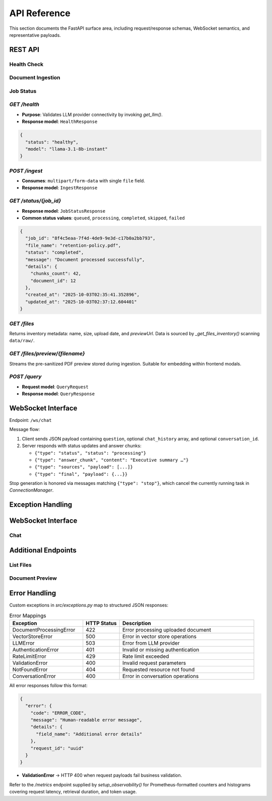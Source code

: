 API Reference
=============

This section documents the FastAPI surface area, including request/response schemas, WebSocket semantics, and representative payloads.

REST API
--------

.. _api-health:

Health Check
~~~~~~~~~~~~

.. http:get:: /health

   Check the health status of the service and its dependencies.

   **Response**:

   .. list-table:: Response Fields
      :header-rows: 1
      :widths: 20 10 70

      * - Field
        - Type
        - Description
      * - status
        - string
        - Service status (``healthy`` or ``unhealthy``)
      * - model
        - string
        - Currently loaded LLM model name
      * - version
        - string
        - API version

   **Example Request**:

   .. code-block:: http

      GET /health HTTP/1.1
      Host: api.example.com
      Accept: application/json

   **Example Response**:

   .. code-block:: json
      :caption: Health Check Response

      {
        "status": "healthy",
        "model": "llama-3.1-8b-instant",
        "version": "0.2.0",
        "timestamp": "2025-10-07T01:40:00Z"
      }

   **Error Responses**:

   .. list-table:: Error Responses
      :header-rows: 1
      :widths: 15 15 70

      * - Status Code
        - Error Code
        - Description
      * - 503
        - SERVICE_UNAVAILABLE
        - One or more dependencies are not available

.. _api-ingest:

Document Ingestion
~~~~~~~~~~~~~~~~~

.. http:post:: /ingest

   Upload and process a document for ingestion into the RAG pipeline.

   .. note::
      The maximum file size is 50MB. Supported formats: PDF, DOCX, TXT, MD, CSV, PPTX, XLSX.

   **Request Headers**:

   .. list-table:: Headers
      :header-rows: 1
      :widths: 20 80

      * - Header
        - Description
      * - Content-Type
        - Must be ``multipart/form-data``
      * - X-File-Name
        - (Optional) Custom filename

   **Form Data**:

   .. list-table:: Form Fields
      :header-rows: 1
      :widths: 20 10 70

      * - Field
        - Type
        - Description
      * - file
        - file
        - The file to upload
      * - chunk_size
        - integer
        - (Optional) Size of text chunks (default: 1000)
      * - chunk_overlap
        - integer
        - (Optional) Overlap between chunks (default: 200)

   **Response**:

   .. list-table:: Response Fields
      :header-rows: 1
      :widths: 20 10 70

      * - Field
        - Type
        - Description
      * - job_id
        - string
        - Unique identifier for the ingestion job
      * - status
        - string
        - Current status of the job
      * - message
        - string
        - Human-readable status message
      * - file_name
        - string
        - Name of the uploaded file
      * - file_size
        - integer
        - Size of the file in bytes
      * - created_at
        - string
        - ISO 8601 timestamp of job creation

   **Example Request**:

   .. code-block:: http

      POST /ingest HTTP/1.1
      Host: api.example.com
      Content-Type: multipart/form-data; boundary=----WebKitFormBoundary7MA4YWxkTrZu0gW
      Authorization: Bearer your-api-key-here

      ------WebKitFormBoundary7MA4YWxkTrZu0gW
      Content-Disposition: form-data; name="file"; filename="document.pdf"
      Content-Type: application/pdf

      <file content here>
      ------WebKitFormBoundary7MA4YWxkTrZu0gW--

   **Example Response**:

   .. code-block:: json
      :caption: Successful Ingestion Response

      {
        "job_id": "8f4c5eaa-7f4d-4de9-9e3d-c17b0a2bb793",
        "status": "queued",
        "message": "Document 'document.pdf' received. Processing has started.",
        "file_name": "document.pdf",
        "file_size": 1234567,
        "created_at": "2025-10-07T01:42:00Z"
      }

   **Error Responses**:

   .. list-table:: Error Responses
      :header-rows: 1
      :widths: 15 15 70

      * - Status Code
        - Error Code
        - Description
      * - 400
        - INVALID_FILE_TYPE
        - Unsupported file type
      * - 413
        - FILE_TOO_LARGE
        - File exceeds maximum size
      * - 401
        - UNAUTHORIZED
        - Missing or invalid API key
      * - 429
        - RATE_LIMIT_EXCEEDED
        - Too many requests

.. _api-status:

Job Status
~~~~~~~~~~

.. http:get:: /status/{job_id}

   Get the status of an ingestion job.

   **Path Parameters**:

   .. list-table:: Path Parameters
      :header-rows: 1
      :widths: 20 10 70

      * - Parameter
        - Type
        - Description
      * - job_id
        - string
        - The ID of the job to check

   **Response**:

   .. list-table:: Response Fields
      :header-rows: 1
      :widths: 20 10 70

      * - Field
        - Type
        - Description
      * - job_id
        - string
        - Unique identifier for the job
      * - status
        - string
        - Current status (``queued``, ``processing``, ``completed``, ``failed``, ``skipped``)
      * - progress
        - number
        - Completion percentage (0-100)
      * - file_name
        - string
        - Name of the processed file
      * - created_at
        - string
        - ISO 8601 timestamp of job creation
      * - updated_at
        - string
        - ISO 8601 timestamp of last update
      * - error
        - object
        - Error details (if any)

   **Example Request**:

   .. code-block:: http

      GET /status/8f4c5eaa-7f4d-4de9-9e3d-c17b0a2bb793 HTTP/1.1
      Host: api.example.com
      Accept: application/json
      Authorization: Bearer your-api-key-here

   **Example Response**:

   .. code-block:: json
      :caption: Job Status Response

      {
        "job_id": "8f4c5eaa-7f4d-4de9-9e3d-c17b0a2bb793",
        "status": "completed",
        "progress": 100,
        "file_name": "document.pdf",
        "created_at": "2025-10-07T01:42:00Z",
        "updated_at": "2025-10-07T01:43:15Z",
        "chunks_processed": 24,
        "vector_count": 24
      }

   **Error Responses**:

   .. list-table:: Error Responses
      :header-rows: 1
      :widths: 15 15 70

      * - Status Code
        - Error Code
        - Description
      * - 404
        - JOB_NOT_FOUND
        - The specified job ID was not found
      * - 401
        - UNAUTHORIZED
        - Missing or invalid API key

`GET /health`
~~~~~~~~~~~~~

* **Purpose**: Validates LLM provider connectivity by invoking `get_llm()`.
* **Response model**: ``HealthResponse``

.. code-block:: json

   {
     "status": "healthy",
     "model": "llama-3.1-8b-instant"
   }

`POST /ingest`
~~~~~~~~~~~~~~

* **Consumes**: ``multipart/form-data`` with single ``file`` field.
* **Response model**: ``IngestResponse``

.. code-block:: json
   :caption: Example ingest response

   {
     "job_id": "8f4c5eaa-7f4d-4de9-9e3d-c17b0a2bb793",
     "status": "queued",
     "message": "Document 'retention-policy.pdf' received. Processing has started."
   }

`GET /status/{job_id}`
~~~~~~~~~~~~~~~~~~~~~~

* **Response model**: ``JobStatusResponse``
* **Common status values**: ``queued``, ``processing``, ``completed``, ``skipped``, ``failed``

.. code-block:: json

   {
     "job_id": "8f4c5eaa-7f4d-4de9-9e3d-c17b0a2bb793",
     "file_name": "retention-policy.pdf",
     "status": "completed",
     "message": "Document processed successfully",
     "details": {
       "chunks_count": 42,
       "document_id": 12
     },
     "created_at": "2025-10-03T02:35:41.352896",
     "updated_at": "2025-10-03T02:37:12.604401"
   }

`GET /files`
~~~~~~~~~~~~

Returns inventory metadata: name, size, upload date, and `previewUrl`. Data is sourced by `_get_files_inventory()` scanning ``data/raw/``.

`GET /files/preview/{filename}`
~~~~~~~~~~~~~~~~~~~~~~~~~~~~~~~

Streams the pre-sanitized PDF preview stored during ingestion. Suitable for embedding within frontend modals.

`POST /query`
~~~~~~~~~~~~~

* **Request model**: ``QueryRequest``
* **Response model**: ``QueryResponse``

.. code-block:: json
   :caption: Representative query response

   {
     "answer": "\u2026",
     "sources": [
       {
         "title": "Advanced RAG Playbook",
         "snippet": "Hybrid retrieval blends semantic similarity with BM25 scoring.",
         "confidence": 0.82,
         "metadata": {
           "page_numbers": [3, 4],
           "raw_file_path": "C:/Users/anike/PycharmProjects/rag_llm/data/raw/playbook.pdf"
         },
         "citation": "¹",
         "preview_url": "/files/preview/playbook.pdf"
       }
     ],
     "confidence_score": 0.82,
     "template_used": "analysis",
     "num_sources": 3
   }

WebSocket Interface
-------------------

Endpoint: ``/ws/chat``

Message flow:

1. Client sends JSON payload containing ``question``, optional ``chat_history`` array, and optional ``conversation_id``.
2. Server responds with status updates and answer chunks:

   * ``{"type": "status", "status": "processing"}``
   * ``{"type": "answer_chunk", "content": "Executive summary …"}``
   * ``{"type": "sources", "payload": [...]}``
   * ``{"type": "final", "payload": {...}}``

Stop generation is honored via messages matching ``{"type": "stop"}``, which cancel the currently running task in `ConnectionManager`.

Exception Handling
------------------

WebSocket Interface
------------------

.. _ws-chat:

Chat
~~~~

.. http:websocket:: /ws/chat

   Establish a WebSocket connection for real-time chat with the RAG system.

   **Query Parameters**:

   .. list-table:: Parameters
      :header-rows: 1
      :widths: 20 10 70

      * - Parameter
        - Type
        - Description
      * - conversation_id
        - string
        - (Optional) Existing conversation ID to continue
      * - model
        - string
        - (Optional) Override default model
      * - temperature
        - float
        - (Optional) Sampling temperature (0.0 to 2.0)

   **Message Format (Client → Server)**:

   .. code-block:: json

      {
        "type": "query",
        "query": "Your question here",
        "conversation_id": "uuid-string-or-null",
        "stream": true,
        "sources": true
      }

   **Message Format (Server → Client)**:

   .. code-block:: json
      :caption: Stream Update

      {
        "type": "chunk",
        "content": "streaming text",
        "conversation_id": "uuid-string",
        "message_id": "uuid-string"
      }

      {
        "type": "sources",
        "sources": [
          {
            "title": "Document Title",
            "url": "#page=3",
            "content": "Relevant text excerpt...",
            "score": 0.87
          }
        ]
      }

      {
        "type": "complete",
        "message_id": "uuid-string",
        "conversation_id": "uuid-string"
      }

   **Error Responses**:

   .. list-table:: Error Messages
      :header-rows: 1
      :widths: 20 20 60

      * - Status Code
        - Error Code
        - Description
      * - 1008
        - INVALID_MESSAGE_FORMAT
        - Malformed message format
      * - 1011
        - PROCESSING_ERROR
        - Error generating response
      * - 1008
        - RATE_LIMIT_EXCEEDED
        - Too many requests

   **Example Flow**:

   .. code-block:: text

      Client: ws://api.example.com/ws/chat?conversation_id=123
      Server: (connection established)
      
      Client: {"type":"query","query":"What is RAG?","stream":true}
      Server: {"type":"chunk","content":"RAG (Retrieval-Augmented Generation)",...}
      Server: {"type":"chunk","content":" combines retrieval of documents..."}
      Server: {"type":"sources","sources":[...]}
      Server: {"type":"complete",...}

Additional Endpoints
-------------------

List Files
~~~~~~~~~~

.. http:get:: /files

   List all ingested documents with metadata.

   **Query Parameters**:

   .. list-table:: Parameters
      :header-rows: 1
      :widths: 20 10 70

      * - Parameter
        - Type
        - Description
      * - limit
        - integer
        - Maximum number of files to return (default: 100)
      * - offset
        - integer
        - Pagination offset (default: 0)

   **Response**:

   .. code-block:: json

      {
        "files": [
          {
            "id": "uuid",
            "name": "document.pdf",
            "size": 1234567,
            "status": "processed",
            "ingested_at": "2025-10-07T01:42:00Z",
            "metadata": {
              "pages": 10,
              "chunks": 15,
              "file_type": "application/pdf"
            }
          }
        ],
        "total": 1,
        "limit": 100,
        "offset": 0
      }

Document Preview
~~~~~~~~~~~~~~~

.. http:get:: /files/preview/{file_id}

   Get preview content of a specific document.

   **Path Parameters**:

   .. list-table:: Parameters
      :header-rows: 1
      :widths: 20 10 70

      * - Parameter
        - Type
        - Description
      * - file_id
        - string
        - ID of the file to preview

   **Query Parameters**:

   .. list-table:: Parameters
      :header-rows: 1
      :widths: 20 10 70

      * - Parameter
        - Type
        - Description
      * - page
        - integer
        - Page number (for paginated formats)
      * - limit
        - integer
        - Number of lines/chunks to return

   **Response**:

   .. code-block:: json

      {
        "id": "uuid",
        "name": "document.pdf",
        "content": "Extracted text content...",
        "page": 1,
        "total_pages": 10,
        "metadata": {
          "file_type": "application/pdf",
          "size": 1234567,
          "extracted_at": "2025-10-07T01:42:30Z"
        }
Error Handling
-------------

Custom exceptions in `src/exceptions.py` map to structured JSON responses:

.. list-table:: Error Mappings
   :header-rows: 1
   :widths: 30 15 55

   * - Exception
     - HTTP Status
     - Description
   * - DocumentProcessingError
     - 422
     - Error processing uploaded document
   * - VectorStoreError
     - 500
     - Error in vector store operations
   * - LLMError
     - 503
     - Error from LLM provider
   * - AuthenticationError
     - 401
     - Invalid or missing authentication
   * - RateLimitError
     - 429
     - Rate limit exceeded
   * - ValidationError
     - 400
     - Invalid request parameters
   * - NotFoundError
     - 404
     - Requested resource not found
   * - ConversationError
     - 400
     - Error in conversation operations

All error responses follow this format:

.. code-block:: json

   {
     "error": {
       "code": "ERROR_CODE",
       "message": "Human-readable error message",
       "details": {
         "field_name": "Additional error details"
       },
       "request_id": "uuid"
     }
   }
* **ValidationError** → HTTP 400 when request payloads fail business validation.

Refer to the `/metrics` endpoint supplied by `setup_observability()` for Prometheus-formatted counters and histograms covering request latency, retrieval duration, and token usage.
